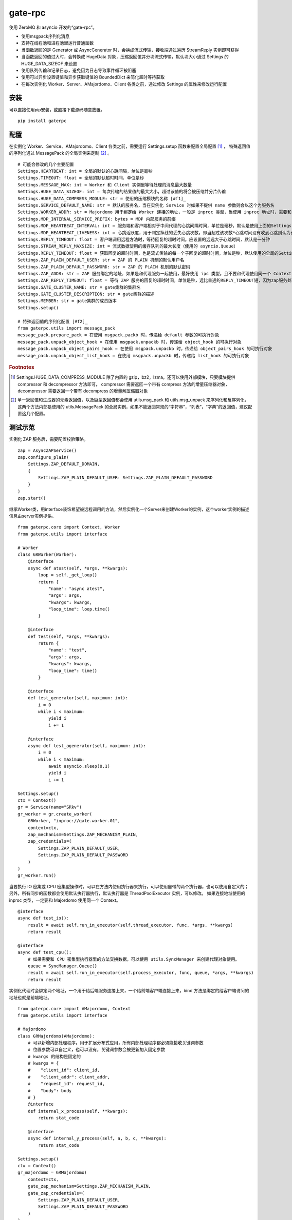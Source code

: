 gate-rpc
############

使用 ZeroMQ 和 asyncio 开发的“gate-rpc”。

- 使用msgpack序列化消息
- 支持在线程池和进程池里运行普通函数
- 当函数返回的是 Generator 或 AsyncGenerator 时，会换成流式传输，接收端通过遍历 StreamReply 实例即可获得
- 当函数返回的值过大时，会转换成 HugeData 对象，压缩返回值并分块流式传输，默认块大小通过 Settings 的 HUGE_DATA_SIZEOF 来设置
- 使用队列传输和记录日志，避免因为日志导致事件循环被阻塞
- 使用可以异步设置键值和异步获取键值的 BoundedDict 来简化超时等待获取
- 在每次实例化 Worker、Server、AMajordomo、Client 各类之前，通过修改 Settings 的属性来修改运行配置

安装
******

可以直接使用pip安装，或直接下载源码随意放置。

::

    pip install gaterpc

配置
******

在实例化 Worker、Service、AMajordomo、Client 各类之前，需要运行 Settings.setup 函数来配置全局配置 [#f1]_ ，
特殊返回值的序列化通过 MessagePack 的全局实例来定制 [#f2]_ 。

::

    # 可能会修改的几个主要配置
    Settings.HEARTBEAT: int = 全局的默认的心跳间隔，单位是毫秒
    Settings.TIMEOUT: float = 全局的默认超时时间，单位是秒
    Settings.MESSAGE_MAX: int = Worker 和 Client 实例里等待处理的消息最大数量
    Settings.HUGE_DATA_SIZEOF: int = 每次传输的结果值的最大大小，超过该值的将会被压缩并分片传输
    Settings.HUGE_DATA_COMPRESS_MODULE: str = 使用的压缩模块的名称 [#f1]_
    Settings.SERVICE_DEFAULT_NAME: str = 默认的服务名，当在实例化 Service 时如果不提供 name 参数则会以这个为服务名
    Settings.WORKER_ADDR: str = Majordomo 用于绑定给 Worker 连接的地址，一般是 inproc 类型，当使用 inproc 地址时，需要和 Majordomo 使用同一个 Context
    Settings.MDP_INTERNAL_SERVICE_PREFIX: bytes = MDP 内部服务的前缀
    Settings.MDP_HEARTBEAT_INTERVAL: int = 服务端和客户端相对于中间代理的心跳间隔时间，单位是毫秒，默认是使用上面的Settings.HEARTBEAT
    Settings.MDP_HEARTBEAT_LIVENESS: int = 心跳活跃度，用于判定掉线的丢失心跳次数，即当超过该次数*心跳时间没有收到心跳则认为已经掉线，默认3次
    Settings.REPLY_TIMEOUT: float = 客户端调用远程方法时，等待回复的超时时间，应设置的远远大于心跳时间，默认是一分钟
    Settings.STREAM_REPLY_MAXSIZE: int = 流式数据使用的缓存队列的最大长度（使用的 asyncio.Queue）
    Settings.REPLY_TIMEOUT: float = 获取回复的超时时间，也是流式传输的每一个子回复的超时时间，单位是秒，默认使用的全局的Settings.TIMEOUT
    Settings.ZAP_PLAIN_DEFAULT_USER: str = ZAP 的 PLAIN 机制的默认用户名
    Settings.ZAP_PLAIN_DEFAULT_PASSWORD: str = ZAP 的 PLAIN 机制的默认密码
    Settings.ZAP_ADDR: str = ZAP 服务绑定的地址，如果是和代理服务一起使用，最好使用 ipc 类型，且不要和代理使用同一个 Context
    Settings.ZAP_REPLY_TIMEOUT: float = 等待 ZAP 服务的回复的超时时间，单位是秒，远比普通的REPLY_TIMEOUT短，因为zap服务处理每一个zap请求必须很快
    Settings.GATE_CLUSTER_NAME: str = gate集群的集群名
    Settings.GATE_CLUSTER_DESCRIPTION: str = gate集群的描述
    Settings.MEMBER: str = gate集群的成员版本
    Settings.setup()

    # 特殊返回值的序列化配置 [#f2]_
    from gaterpc.utils import message_pack
    message_pack.prepare_pack = 在使用 msgpack.packb 时，传递给 default 参数的可执行对象
    message_pack.unpack_object_hook = 在使用 msgpack.unpackb 时，传递给 object_hook 的可执行对象
    message_pack.unpack_object_pairs_hook = 在使用 msgpack.unpackb 时，传递给 object_pairs_hook 的可执行对象
    message_pack.unpack_object_list_hook = 在使用 msgpack.unpackb 时，传递给 list_hook 的可执行对象

.. rubric:: Footnotes

.. [#f1] Settings.HUGE_DATA_COMPRESS_MODULE 除了内置的 gzip，bz2，lzma，还可以使用外部模块，只要模块提供 compressor 和 decompressor 方法即可，
   compressor 需要返回一个带有 compress 方法的增量压缩器对象，decompressor 需要返回一个带有 decompress 的增量解压缩器对象
.. [#f2] 单一返回值和生成器的元素返回值，以及巨型返回值都会使用 utils.msg_pack 和 utils.msg_unpack 来序列化和反序列化，
   这两个方法内部是使用的 utils.MessagePack 的全局实例，如果不能返回常规的“字符串”，“列表”，“字典”的返回值，建议配置这几个配置。

测试示范
********

实例化 ZAP 服务后，需要配置校验策略。

::

    zap = AsyncZAPService()
    zap.configure_plain(
        Settings.ZAP_DEFAULT_DOMAIN,
        {
            Settings.ZAP_PLAIN_DEFAULT_USER: Settings.ZAP_PLAIN_DEFAULT_PASSWORD
        }
    )
    zap.start()

继承Worker类，用interface装饰希望被远程调用的方法，然后实例化一个Server来创建Worker的实例，这个worker实例的描述信息由server实例提供。

::

    from gaterpc.core import Context, Worker
    from gaterpc.utils import interface

    # Worker
    class GRWorker(Worker):
        @interface
        async def atest(self, *args, **kwargs):
            loop = self._get_loop()
            return {
                "name": "async atest",
                "args": args,
                "kwargs": kwargs,
                "loop_time": loop.time()
            }

        @interface
        def test(self, *args, **kwargs):
            return {
                "name": "test",
                "args": args,
                "kwargs": kwargs,
                "loop_time": time()
            }

        @interface
        def test_generator(self, maximum: int):
            i = 0
            while i < maximum:
                yield i
                i += 1

        @interface
        async def test_agenerator(self, maximum: int):
            i = 0
            while i < maximum:
                await asyncio.sleep(0.1)
                yield i
                i += 1

    Settings.setup()
    ctx = Context()
    gr = Service(name="SRkv")
    gr_worker = gr.create_worker(
        GRWorker, "inproc://gate.worker.01",
        context=ctx,
        zap_mechanism=Settings.ZAP_MECHANISM_PLAIN,
        zap_credentials=(
            Settings.ZAP_PLAIN_DEFAULT_USER,
            Settings.ZAP_PLAIN_DEFAULT_PASSWORD
        )
    )
    gr_worker.run()

当要执行 IO 密集或 CPU 密集型操作时，可以在方法内使用执行器来执行，可以使用自带的两个执行器，也可以使用自定义的；
另外，所有同步的函数都会使用默认执行器执行，默认执行器是 ThreadPoolExecutor 实例，可以修改。
如果连接地址使用的 inproc 类型，一定要和 Majordomo 使用同一个 Context。

::

    @interface
    async def test_io():
        result = await self.run_in_executor(self.thread_executor, func, *args, **kwargs)
        return result

    @interface
    async def test_cpu():
        # 如果需要和 CPU 密集型执行器里的方法交换数据，可以使用 utils.SyncManager 来创建代理对象使用。
        queue = SyncManager.Queue()
        result = await self.run_in_executor(self.process_executor, func, queue, *args, **kwargs)
        return result

实例化代理时会绑定两个地址，一个用于给后端服务连接上来，一个给前端客户端连接上来，bind 方法是绑定的给客户端访问的地址也就是前端地址。

::

    from gaterpc.core import AMajordomo, Context
    from gaterpc.utils import interface

    # Majordomo
    class GRMajordomo(AMajordomo):
        # 可以新增内部处理程序，用于扩展分布式应用，所有内部处理程序都必须能接收关键词参数
        # 位置参数可以自定义，也可以没有，关键词参数会被更新加入固定参数
        # kwargs 的结构是固定的
        # kwargs = {
        #    "client_id": client_id,
        #    "client_addr": client_addr,
        #    "request_id": request_id,
        #    "body": body
        # }
        @interface
        def internal_x_process(self, **kwargs):
            return stat_code

        @interface
        async def internal_y_process(self, a, b, c, **kwargs):
            return stat_code

    Settings.setup()
    ctx = Context()
    gr_majordomo = GRMajordomo(
        context=ctx,
        gate_zap_mechanism=Settings.ZAP_MECHANISM_PLAIN,
        gate_zap_credentials=(
            Settings.ZAP_PLAIN_DEFAULT_USER,
            Settings.ZAP_PLAIN_DEFAULT_PASSWORD
        )
    )
    # 绑定后端地址，为空则使用 Settings.WORKER_ADDR
    gr_majordomo.bind_backend()
    gr_majordomo.bind_frontend("ipc:///tmp/gate-rpc/run/c1")
    # 如果需要为其他代理提供服务
    gr_majordomo.bind_gate(bind_gate)
    # 如果启用了 zap 服务
    await gr_majordomo.connect_zap(zap_addr=zipc)
    # 发起 zap 请求和等待 zap 处理结果是使用的 asyncio.Future 来处理异步等待，
    # 并且使用 LRUCache 缓存每个地址使用不同的校验策略的结果，避免频繁发起验证请求而导致增加 rpc 调用的时间
    gr_majordomo.run()
    # 如果要连接其他的代理节点，需要在本地代理启动后
    await gr_majordomo.connect_gate(connect_gate)

客户端直接连接代理地址，使用点语法调用远程方法，一般格式是 client.服务名.方法名，当直接使用 client.方法名时，会使用默认服务名调用。

::

    # Client
    Settings.setup()
    gr_cli = Client(
        zap_mechanism=Settings.ZAP_MECHANISM_PLAIN,
        zap_credentials=(
            Settings.ZAP_PLAIN_DEFAULT_USER,
            Settings.ZAP_PLAIN_DEFAULT_PASSWORD
        )
    )
    gr_cli.connect(check_socket_addr(frontend_addr))
    await gr_cli.GateRPC.test("a", "b", "c", time=time())
    await gr_cli.GateRPC.atest("a", "b", "c", time=time())
    async for i in await gr_cli.SRkv.test_agenerator(10):
        print(i)
    await gr_cli.test_huge_data()

客户端调用的远程方法后，会创建一个延迟回调用来删掉缓存的已经执行完毕的请求，包括超时没拿到回复的请求，
而流式回复会每次回调时都检查一次该 StreamReply 实例是否已经结束，没结束就再创建一个延迟回调后续再检查。

Gate cluster
************

在 Gate 集群内各个节点可以转发当前节点的前端请求到其他节点，
也可以请求其他节点的内部方法（比如分布式算法的集群节点选举）,
内部方法必须返回一个由状态码和结果组成的元组。

内部服务创建：

::

    from gaterpc.utils import interface
    from gaterpc.core import AMajordomo

    class Gate(AMajordomo):
        @interface
        def internal_service(self, *args, **kwargs):
            status_code = b"200" # response code
            result = Any
            return status_code, result

笔记
******

客户端的请求和回复的异步处理是使用的 asyncio.Future ，然后使用 asyncio.wait_for 来超时等待。

::

    # 请求远程方法
    request_id = await Client._request(service_name, func_name, args, kwargs)
    response = await asyncio.wait_for(Client.replies[request_id], timeout=Client.reply_timeout)
    # 接收回复
    await Client.replies[request_id].set_result(body)

如果自定义方法返回的对象，大小无法使用 sys.getsizeof 准确获取，建议用 HugeData 包装后再返回

::

    # data 必须要是 bytes 或 bytearray，简言之能用 memoryview 包装的
    hd = HugeData(
        Settings.HUGE_DATA_END_TAG,
        Settings.HUGE_DATA_EXCEPT_TAG,
        data=data, compress_module="gzip", compress_level=9, frame_size_limit=1000
    )
    c_d = b""
    async for _d in hd.compress():
        c_d += _d
    # 或者不提供 data ，HugeData 初始化时会创建一个 Queue 的跨进程代理对象，往这个跨进程队列里传输数据即可
    hd = HugeData(
        Settings.HUGE_DATA_END_TAG,
        Settings.HUGE_DATA_EXCEPT_TAG,
        get_timeout=10,
        compress_module="gzip", compress_level=9, frame_size_limit=1000
    )
    d = process_data()
    for i in range(0, len(d), 1000):
        _d = d[i: i + 1000]
        hd.data.put(_d)
    d_d = b""
    async for _d in hd.decompress(1000):
        d_d += _d

HugeData 的 compress 和 decompress 方法都会在进程池里执行增量压缩和增量解压缩，
返回的异步生成器每次获取的字节数大小不会超过 Settings.HUGE_DATA_SIZEOF ，
compress 方法对每一块返回的大小的限制是 HugeData 内部实现，
decompress 方法对每一块返回的大小限制则是由压缩模块来实现，
会在调用解压缩器实例的 decompress 方法时传递一个 max_length 位置参数。
